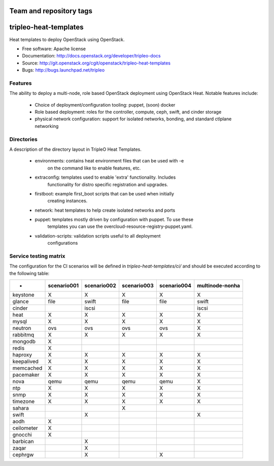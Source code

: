 ========================
Team and repository tags
========================

.. image:: http://governance.openstack.org/badges/tripleo-heat-templates.svg
    :target: http://governance.openstack.org/reference/tags/index.html

.. Change things from this point on

======================
tripleo-heat-templates
======================

Heat templates to deploy OpenStack using OpenStack.

* Free software: Apache license
* Documentation: http://docs.openstack.org/developer/tripleo-docs
* Source: http://git.openstack.org/cgit/openstack/tripleo-heat-templates
* Bugs: http://bugs.launchpad.net/tripleo

Features
--------

The ability to deploy a multi-node, role based OpenStack deployment using
OpenStack Heat. Notable features include:

 * Choice of deployment/configuration tooling: puppet, (soon) docker

 * Role based deployment: roles for the controller, compute, ceph, swift,
   and cinder storage

 * physical network configuration: support for isolated networks, bonding,
   and standard ctlplane networking

Directories
-----------

A description of the directory layout in TripleO Heat Templates.

 * environments: contains heat environment files that can be used with -e
                 on the command like to enable features, etc.

 * extraconfig: templates used to enable 'extra' functionality. Includes
                functionality for distro specific registration and upgrades.

 * firstboot: example first_boot scripts that can be used when initially
              creating instances.

 * network: heat templates to help create isolated networks and ports

 * puppet: templates mostly driven by configuration with puppet. To use these
           templates you can use the overcloud-resource-registry-puppet.yaml.

 * validation-scripts: validation scripts useful to all deployment
                       configurations


Service testing matrix
----------------------

The configuration for the CI scenarios will be defined in `tripleo-heat-templates/ci/`
and should be executed according to the following table:

+----------------+-------------+-------------+-------------+-------------+-----------------+
|        -       | scenario001 | scenario002 | scenario003 | scenario004 | multinode-nonha |
+================+=============+=============+=============+=============+=================+
| keystone       |      X      |      X      |      X      |      X      |        X        |
+----------------+-------------+-------------+-------------+-------------+-----------------+
| glance         |    file     |    swift    |    file     |    file     |      swift      |
+----------------+-------------+-------------+-------------+-------------+-----------------+
| cinder         |             |    iscsi    |             |             |      iscsi      |
+----------------+-------------+-------------+-------------+-------------+-----------------+
| heat           |      X      |      X      |      X      |      X      |        X        |
+----------------+-------------+-------------+-------------+-------------+-----------------+
| mysql          |      X      |      X      |      X      |      X      |        X        |
+----------------+-------------+-------------+-------------+-------------+-----------------+
| neutron        |     ovs     |     ovs     |     ovs     |     ovs     |        X        |
+----------------+-------------+-------------+-------------+-------------+-----------------+
| rabbitmq       |      X      |      X      |      X      |      X      |        X        |
+----------------+-------------+-------------+-------------+-------------+-----------------+
| mongodb        |      X      |             |             |             |                 |
+----------------+-------------+-------------+-------------+-------------+-----------------+
| redis          |      X      |             |             |             |                 |
+----------------+-------------+-------------+-------------+-------------+-----------------+
| haproxy        |      X      |      X      |      X      |      X      |        X        |
+----------------+-------------+-------------+-------------+-------------+-----------------+
| keepalived     |      X      |      X      |      X      |      X      |        X        |
+----------------+-------------+-------------+-------------+-------------+-----------------+
| memcached      |      X      |      X      |      X      |      X      |        X        |
+----------------+-------------+-------------+-------------+-------------+-----------------+
| pacemaker      |      X      |      X      |      X      |      X      |        X        |
+----------------+-------------+-------------+-------------+-------------+-----------------+
| nova           |     qemu    |     qemu    |     qemu    |     qemu    |        X        |
+----------------+-------------+-------------+-------------+-------------+-----------------+
| ntp            |      X      |      X      |      X      |      X      |        X        |
+----------------+-------------+-------------+-------------+-------------+-----------------+
| snmp           |      X      |      X      |      X      |      X      |        X        |
+----------------+-------------+-------------+-------------+-------------+-----------------+
| timezone       |      X      |      X      |      X      |      X      |        X        |
+----------------+-------------+-------------+-------------+-------------+-----------------+
| sahara         |             |             |      X      |             |                 |
+----------------+-------------+-------------+-------------+-------------+-----------------+
| swift          |             |      X      |             |             |        X        |
+----------------+-------------+-------------+-------------+-------------+-----------------+
| aodh           |      X      |             |             |             |                 |
+----------------+-------------+-------------+-------------+-------------+-----------------+
| ceilometer     |      X      |             |             |             |                 |
+----------------+-------------+-------------+-------------+-------------+-----------------+
| gnocchi        |      X      |             |             |             |                 |
+----------------+-------------+-------------+-------------+-------------+-----------------+
| barbican       |             |      X      |             |             |                 |
+----------------+-------------+-------------+-------------+-------------+-----------------+
| zaqar          |             |      X      |             |             |                 |
+----------------+-------------+-------------+-------------+-------------+-----------------+
| cephrgw        |             |      X      |             |      X      |                 |
+----------------+-------------+-------------+-------------+-------------+-----------------+
